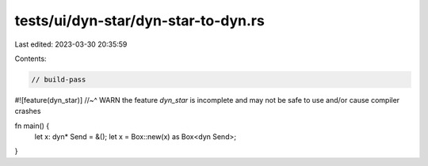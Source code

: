 tests/ui/dyn-star/dyn-star-to-dyn.rs
====================================

Last edited: 2023-03-30 20:35:59

Contents:

.. code-block:: rs

    // build-pass

#![feature(dyn_star)]
//~^ WARN the feature `dyn_star` is incomplete and may not be safe to use and/or cause compiler crashes

fn main() {
    let x: dyn* Send = &();
    let x = Box::new(x) as Box<dyn Send>;
}


